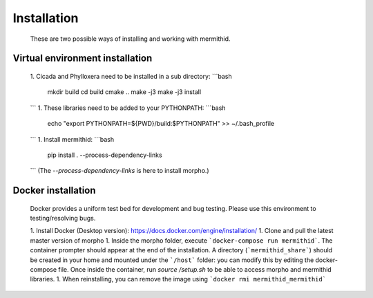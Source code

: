 ------------------
Installation
------------------

  These are two possible ways of installing and working with mermithid.

Virtual environment installation
------------------

  1. Cicada and Phylloxera need to be installed in a sub directory:
  ```bash
    mkdir build
    cd build
    cmake ..
    make -j3
    make -j3 install
  ```
  1. These libraries need to be added to your PYTHONPATH:
  ```bash
    echo "export PYTHONPATH=${PWD}/build:$PYTHONPATH" >> ~/.bash_profile
  ```
  1. Install mermithid:
  ```bash
    pip install . --process-dependency-links
  ```
  (The `--process-dependency-links` is here to install morpho.)

Docker installation
------------------

  Docker provides a uniform test bed for development and bug testing.
  Please use this environment to testing/resolving bugs.

  1. Install Docker (Desktop version): https://docs.docker.com/engine/installation/
  1. Clone and pull the latest master version of morpho
  1. Inside the morpho folder, execute ```docker-compose run mermithid```.
  The container prompter should appear at the end of the installation.
  A directory (```mermithid_share```) should be created in your home and mounted under the ```/host``` folder: you can modify this by editing the docker-compose file.
  Once inside the container, run `source /setup.sh` to be able to access morpho and mermithid libraries.
  1. When reinstalling, you can remove the image using ```docker rmi mermithid_mermithid```
